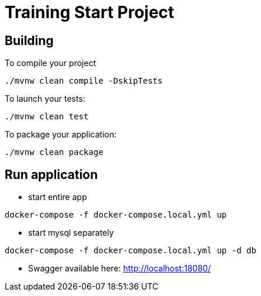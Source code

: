 = Training Start Project

== Building

To compile your project
```
./mvnw clean compile -DskipTests
```

To launch your tests:
```
./mvnw clean test
```

To package your application:
```
./mvnw clean package
```

== Run application
- start entire app
```shell
docker-compose -f docker-compose.local.yml up
```

- start mysql separately
```shell
docker-compose -f docker-compose.local.yml up -d db
```

- Swagger available here: http://localhost:18080/



